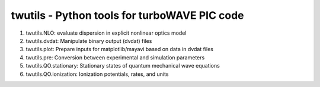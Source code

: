 twutils - Python tools for turboWAVE PIC code
---------------------------------------------

#. twutils.NLO: evaluate dispersion in explicit nonlinear optics model
#. twutils.dvdat: Manipulate binary output (dvdat) files
#. twutils.plot: Prepare inputs for matplotlib/mayavi based on data in dvdat files
#. twutils.pre: Conversion between experimental and simulation parameters
#. twutils.QO.stationary: Stationary states of quantum mechanical wave equations
#. twutils.QO.ionization: Ionization potentials, rates, and units

